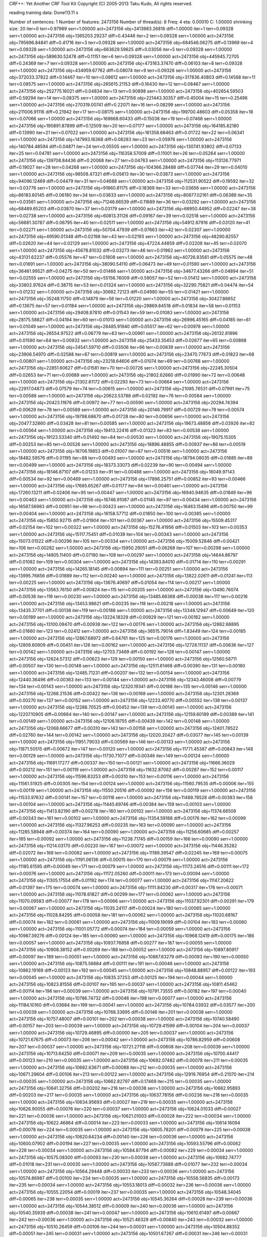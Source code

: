 CRF++: Yet Another CRF Tool Kit
Copyright (C) 2005-2013 Taku Kudo, All rights reserved.

reading training data: 
Done!13.11 s

Number of sentences: 1
Number of features:  2473156
Number of thread(s): 8
Freq:                4
eta:                 0.00010
C:                   1.00000
shrinking size:      20
iter=0 terr=0.97989 serr=1.00000 act=2473156 obj=2413983.26816 diff=1.00000
iter=1 terr=0.09328 serr=1.00000 act=2473156 obj=1365203.29237 diff=0.43446
iter=2 terr=0.09328 serr=1.00000 act=2473156 obj=795696.84841 diff=0.41716
iter=3 terr=0.09328 serr=1.00000 act=2473156 obj=684546.06275 diff=0.13969
iter=4 terr=0.09328 serr=1.00000 act=2473156 obj=663629.59625 diff=0.03056
iter=5 terr=0.09328 serr=1.00000 act=2473156 obj=589630.52478 diff=0.11151
iter=6 terr=0.09328 serr=1.00000 act=2473156 obj=445945.72705 diff=0.24369
iter=7 terr=0.09328 serr=1.00000 act=2473156 obj=473163.37470 diff=0.06103
iter=8 terr=0.09328 serr=1.00000 act=2473156 obj=434959.67762 diff=0.08074
iter=9 terr=0.09328 serr=1.00000 act=2473156 obj=372033.37822 diff=0.14467
iter=10 terr=0.08612 serr=1.00000 act=2473156 obj=317836.40803 diff=0.14568
iter=11 terr=0.08575 serr=1.00000 act=2473156 obj=265615.21153 diff=0.16430
iter=12 terr=0.08467 serr=1.00000 act=2473156 obj=252775.16021 diff=0.04834
iter=13 terr=0.90898 serr=1.00000 act=2473156 obj=402654.59503 diff=0.59294
iter=14 terr=0.08375 serr=1.00000 act=2473156 obj=221443.30357 diff=0.45004
iter=15 terr=0.25496 serr=1.00000 act=2473156 obj=270319.00741 diff=0.22071
iter=16 terr=0.08299 serr=1.00000 act=2473156 obj=211006.91116 diff=0.21942
iter=17 terr=0.08175 serr=1.00000 act=2473156 obj=199700.48603 diff=0.05358
iter=18 terr=0.07066 serr=1.00000 act=2473156 obj=169668.60433 diff=0.15038
iter=19 terr=0.07466 serr=1.00000 act=2473156 obj=190891.87899 diff=0.12509
iter=20 terr=0.07177 serr=1.00000 act=2473156 obj=164185.82180 diff=0.13990
iter=21 terr=0.07022 serr=1.00000 act=2473156 obj=161358.68463 diff=0.01722
iter=22 terr=0.06341 serr=1.00000 act=2473156 obj=147993.16368 diff=0.08283
iter=23 terr=0.05976 serr=1.00000 act=2473156 obj=140784.48594 diff=0.04871
iter=24 terr=0.05505 serr=1.00000 act=2473156 obj=130741.93802 diff=0.07133
iter=25 terr=0.04781 serr=1.00000 act=2473156 obj=116358.57009 diff=0.11001
iter=26 terr=0.05264 serr=1.00000 act=2473156 obj=139708.84436 diff=0.20068
iter=27 terr=0.04763 serr=1.00000 act=2473156 obj=113126.77971 diff=0.19027
iter=28 terr=0.04268 serr=1.00000 act=2473156 obj=104366.28488 diff=0.07744
iter=29 terr=0.04010 serr=1.00000 act=2473156 obj=98508.47321 diff=0.05613
iter=30 terr=0.03873 serr=1.00000 act=2473156 obj=94096.12469 diff=0.04479
iter=31 terr=0.04688 serr=1.00000 act=2473156 obj=112531.90522 diff=0.19592
iter=32 terr=0.03776 serr=1.00000 act=2473156 obj=91860.81175 diff=0.18369
iter=33 terr=0.03656 serr=1.00000 act=2473156 obj=86183.60145 diff=0.06180
iter=34 terr=0.03633 serr=1.00000 act=2473156 obj=80677.02161 diff=0.06389
iter=35 terr=0.03561 serr=1.00000 act=2473156 obj=71246.66539 diff=0.11689
iter=36 terr=0.03292 serr=1.00000 act=2473156 obj=68489.65203 diff=0.03870
iter=37 terr=0.03179 serr=1.00000 act=2473156 obj=66950.44952 diff=0.02247
iter=38 terr=0.02738 serr=1.00000 act=2473156 obj=60813.31126 diff=0.09167
iter=39 terr=0.02518 serr=1.00000 act=2473156 obj=56681.30787 diff=0.06795
iter=40 terr=0.02511 serr=1.00000 act=2473156 obj=54912.67916 diff=0.03120
iter=41 terr=0.02271 serr=1.00000 act=2473156 obj=50704.47939 diff=0.07663
iter=42 terr=0.02307 serr=1.00000 act=2473156 obj=49590.01348 diff=0.02198
iter=43 terr=0.02193 serr=1.00000 act=2473156 obj=48290.82557 diff=0.02620
iter=44 terr=0.02129 serr=1.00000 act=2473156 obj=47224.44859 diff=0.02208
iter=45 terr=0.02070 serr=1.00000 act=2473156 obj=45678.81032 diff=0.03273
iter=46 terr=0.01962 serr=1.00000 act=2473156 obj=43131.62237 diff=0.05576
iter=47 terr=0.01808 serr=1.00000 act=2473156 obj=40726.83561 diff=0.05575
iter=48 terr=0.01691 serr=1.00000 act=2473156 obj=38090.54110 diff=0.06473
iter=49 terr=0.01590 serr=1.00000 act=2473156 obj=36461.99521 diff=0.04275
iter=50 terr=0.01466 serr=1.00000 act=2473156 obj=34677.43266 diff=0.04894
iter=51 terr=0.02555 serr=1.00000 act=2473156 obj=55156.76009 diff=0.59057
iter=52 terr=0.01412 serr=1.00000 act=2473156 obj=33802.97624 diff=0.38715
iter=53 terr=0.01324 serr=1.00000 act=2473156 obj=32290.75821 diff=0.04474
iter=54 terr=0.01232 serr=1.00000 act=2473156 obj=30682.72123 diff=0.04980
iter=55 terr=0.01421 serr=1.00000 act=2473156 obj=35248.11750 diff=0.14879
iter=56 terr=0.01220 serr=1.00000 act=2473156 obj=30427.86652 diff=0.13675
iter=57 terr=0.01184 serr=1.00000 act=2473156 obj=29869.84518 diff=0.01834
iter=58 terr=0.01153 serr=1.00000 act=2473156 obj=29408.87810 diff=0.01543
iter=59 terr=0.01083 serr=1.00000 act=2473156 obj=28175.58827 diff=0.04194
iter=60 terr=0.01013 serr=1.00000 act=2473156 obj=26996.45165 diff=0.04185
iter=61 terr=0.01049 serr=1.00000 act=2473156 obj=28485.91940 diff=0.05517
iter=62 terr=0.00978 serr=1.00000 act=2473156 obj=26554.97522 diff=0.06779
iter=63 terr=0.00961 serr=1.00000 act=2473156 obj=26132.81896 diff=0.01590
iter=64 terr=0.00932 serr=1.00000 act=2473156 obj=25433.35453 diff=0.02677
iter=65 terr=0.00868 serr=1.00000 act=2473156 obj=24541.59710 diff=0.03506
iter=66 terr=0.00839 serr=1.00000 act=2473156 obj=23906.54970 diff=0.02588
iter=67 terr=0.00819 serr=1.00000 act=2473156 obj=23470.77673 diff=0.01823
iter=68 terr=0.00801 serr=1.00000 act=2473156 obj=23218.64606 diff=0.01074
iter=69 terr=0.00768 serr=1.00000 act=2473156 obj=22851.60627 diff=0.01581
iter=70 terr=0.00726 serr=1.00000 act=2473156 obj=22245.30504 diff=0.02653
iter=71 terr=0.00689 serr=1.00000 act=2473156 obj=21802.62660 diff=0.01990
iter=72 terr=0.00648 serr=1.00000 act=2473156 obj=21302.61172 diff=0.02293
iter=73 terr=0.00664 serr=1.00000 act=2473156 obj=22917.04873 diff=0.07579
iter=74 terr=0.00615 serr=1.00000 act=2473156 obj=21085.76531 diff=0.07991
iter=75 terr=0.00588 serr=1.00000 act=2473156 obj=20623.53788 diff=0.02192
iter=76 terr=0.00584 serr=1.00000 act=2473156 obj=20423.11876 diff=0.00972
iter=77 terr=0.00590 serr=1.00000 act=2473156 obj=20294.74394 diff=0.00629
iter=78 terr=0.00589 serr=1.00000 act=2473156 obj=20146.79917 diff=0.00729
iter=79 terr=0.00574 serr=1.00000 act=2473156 obj=19798.68670 diff=0.01728
iter=80 terr=0.00656 serr=1.00000 act=2473156 obj=20477.32860 diff=0.03428
iter=81 terr=0.00585 serr=1.00000 act=2473156 obj=19673.48856 diff=0.03926
iter=82 terr=0.00564 serr=1.00000 act=2473156 obj=19413.22416 diff=0.01323
iter=83 terr=0.00538 serr=1.00000 act=2473156 obj=19123.53340 diff=0.01492
iter=84 terr=0.00530 serr=1.00000 act=2473156 obj=19075.15305 diff=0.00253
iter=85 terr=0.00526 serr=1.00000 act=2473156 obj=18896.48855 diff=0.00937
iter=86 terr=0.00519 serr=1.00000 act=2473156 obj=18706.19853 diff=0.01007
iter=87 terr=0.00516 serr=1.00000 act=2473156 obj=18482.59576 diff=0.01195
iter=88 terr=0.00493 serr=1.00000 act=2473156 obj=18794.08035 diff=0.01685
iter=89 terr=0.00499 serr=1.00000 act=2473156 obj=18373.33073 diff=0.02239
iter=90 terr=0.00494 serr=1.00000 act=2473156 obj=18146.87107 diff=0.01233
iter=91 terr=0.00488 serr=1.00000 act=2473156 obj=18049.97143 diff=0.00534
iter=92 terr=0.00469 serr=1.00000 act=2473156 obj=17896.25751 diff=0.00852
iter=93 terr=0.00466 serr=1.00000 act=2473156 obj=17685.65267 diff=0.01177
iter=94 terr=0.00461 serr=1.00000 act=2473156 obj=17260.13211 diff=0.02406
iter=95 terr=0.00447 serr=1.00000 act=2473156 obj=16940.94635 diff=0.01849
iter=96 terr=0.00463 serr=1.00000 act=2473156 obj=16746.91087 diff=0.01145
iter=97 terr=0.00434 serr=1.00000 act=2473156 obj=16587.56983 diff=0.00951
iter=98 terr=0.00423 serr=1.00000 act=2473156 obj=16463.15498 diff=0.00750
iter=99 terr=0.00404 serr=1.00000 act=2473156 obj=16158.57712 diff=0.01850
iter=100 terr=0.00385 serr=1.00000 act=2473156 obj=15850.92715 diff=0.01904
iter=101 terr=0.00367 serr=1.00000 act=2473156 obj=15509.45317 diff=0.02154
iter=102 terr=0.00322 serr=1.00000 act=2473156 obj=15276.41956 diff=0.01503
iter=103 terr=0.00353 serr=1.00000 act=2473156 obj=15117.75451 diff=0.01039
iter=104 terr=0.00343 serr=1.00000 act=2473156 obj=15073.01522 diff=0.00296
iter=105 terr=0.00334 serr=1.00000 act=2473156 obj=15009.52846 diff=0.00421
iter=106 terr=0.00282 serr=1.00000 act=2473156 obj=15950.29051 diff=0.06268
iter=107 terr=0.00298 serr=1.00000 act=2473156 obj=14805.11400 diff=0.07180
iter=108 terr=0.00297 serr=1.00000 act=2473156 obj=14644.86797 diff=0.01082
iter=109 terr=0.00304 serr=1.00000 act=2473156 obj=14393.84010 diff=0.01714
iter=110 terr=0.00291 serr=1.00000 act=2473156 obj=14265.18145 diff=0.00894
iter=111 terr=0.00251 serr=1.00000 act=2473156 obj=13995.76856 diff=0.01889
iter=112 terr=0.00240 serr=1.00000 act=2473156 obj=13822.02611 diff=0.01241
iter=113 terr=0.00225 serr=1.00000 act=2473156 obj=13676.40697 diff=0.01054
iter=114 terr=0.00217 serr=1.00000 act=2473156 obj=13563.76150 diff=0.00824
iter=115 terr=0.00205 serr=1.00000 act=2473156 obj=13490.76074 diff=0.00538
iter=116 terr=0.00230 serr=1.00000 act=2473156 obj=13485.66368 diff=0.00038
iter=117 terr=0.00216 serr=1.00000 act=2473156 obj=13453.98621 diff=0.00235
iter=118 terr=0.00218 serr=1.00000 act=2473156 obj=13435.37701 diff=0.00138
iter=119 terr=0.00188 serr=1.00000 act=2473156 obj=13348.12947 diff=0.00649
iter=120 terr=0.00189 serr=1.00000 act=2473156 obj=13224.18329 diff=0.00929
iter=121 terr=0.00182 serr=1.00000 act=2473156 obj=13100.09470 diff=0.00938
iter=122 terr=0.00176 serr=1.00000 act=2473156 obj=12882.68895 diff=0.01660
iter=123 terr=0.02412 serr=1.00000 act=2473156 obj=36515.79014 diff=1.83449
iter=124 terr=0.00185 serr=1.00000 act=2473156 obj=12867.68972 diff=0.64761
iter=125 terr=0.00176 serr=1.00000 act=2473156 obj=12809.60909 diff=0.00451
iter=126 terr=0.00162 serr=1.00000 act=2473156 obj=12728.11137 diff=0.00636
iter=127 terr=0.00142 serr=1.00000 act=2473156 obj=12703.73469 diff=0.00192
iter=128 terr=0.00147 serr=1.00000 act=2473156 obj=12624.57312 diff=0.00623
iter=129 terr=0.00150 serr=1.00000 act=2473156 obj=12560.58711 diff=0.00507
iter=130 terr=0.00148 serr=1.00000 act=2473156 obj=12511.61468 diff=0.00390
iter=131 terr=0.00160 serr=1.00000 act=2473156 obj=12485.71231 diff=0.00207
iter=132 terr=0.00154 serr=1.00000 act=2473156 obj=12440.36496 diff=0.00363
iter=133 terr=0.00144 serr=1.00000 act=2473156 obj=12343.46008 diff=0.00779
iter=134 terr=0.00143 serr=1.00000 act=2473156 obj=12320.19341 diff=0.00188
iter=135 terr=0.00146 serr=1.00000 act=2473156 obj=12268.21536 diff=0.00422
iter=136 terr=0.00168 serr=1.00000 act=2473156 obj=12301.28369 diff=0.00270
iter=137 terr=0.00152 serr=1.00000 act=2473156 obj=12233.40770 diff=0.00552
iter=138 terr=0.00137 serr=1.00000 act=2473156 obj=12288.70525 diff=0.00452
iter=139 terr=0.00145 serr=1.00000 act=2473156 obj=12207.10905 diff=0.00664
iter=140 terr=0.00147 serr=1.00000 act=2473156 obj=12159.60189 diff=0.00389
iter=141 terr=0.00149 serr=1.00000 act=2473156 obj=12106.19755 diff=0.00439
iter=142 terr=0.00148 serr=1.00000 act=2473156 obj=12068.66677 diff=0.00310
iter=143 terr=0.00158 serr=1.00000 act=2473156 obj=12401.78522 diff=0.02760
iter=144 terr=0.00142 serr=1.00000 act=2473156 obj=12020.20427 diff=0.03077
iter=145 terr=0.00139 serr=1.00000 act=2473156 obj=11951.79033 diff=0.00569
iter=146 terr=0.00133 serr=1.00000 act=2473156 obj=11871.50515 diff=0.00672
iter=147 terr=0.00120 serr=1.00000 act=2473156 obj=11771.45387 diff=0.00843
iter=148 terr=0.00129 serr=1.00000 act=2473156 obj=11730.71077 diff=0.00346
iter=149 terr=0.00124 serr=1.00000 act=2473156 obj=11691.17277 diff=0.00337
iter=150 terr=0.00121 serr=1.00000 act=2473156 obj=11666.36029 diff=0.00212
iter=151 terr=0.00119 serr=1.00000 act=2473156 obj=11632.87062 diff=0.00287
iter=152 terr=0.00117 serr=1.00000 act=2473156 obj=11596.83253 diff=0.00310
iter=153 terr=0.00116 serr=1.00000 act=2473156 obj=11561.51925 diff=0.00305
iter=154 terr=0.00124 serr=1.00000 act=2473156 obj=11560.79535 diff=0.00006
iter=155 terr=0.00119 serr=1.00000 act=2473156 obj=11550.20516 diff=0.00092
iter=156 terr=0.00119 serr=1.00000 act=2473156 obj=11533.97632 diff=0.00141
iter=157 terr=0.00116 serr=1.00000 act=2473156 obj=11489.78528 diff=0.00383
iter=158 terr=0.00104 serr=1.00000 act=2473156 obj=11445.69746 diff=0.00384
iter=159 terr=0.00103 serr=1.00000 act=2473156 obj=11413.82190 diff=0.00278
iter=160 terr=0.00102 serr=1.00000 act=2473156 obj=11374.66509 diff=0.00343
iter=161 terr=0.00102 serr=1.00000 act=2473156 obj=11354.59188 diff=0.00176
iter=162 terr=0.00099 serr=1.00000 act=2473156 obj=11327.96253 diff=0.00235
iter=163 terr=0.00090 serr=1.00000 act=2473156 obj=11285.58948 diff=0.00374
iter=164 terr=0.00090 serr=1.00000 act=2473156 obj=11256.60685 diff=0.00257
iter=165 terr=0.00092 serr=1.00000 act=2473156 obj=11238.71745 diff=0.00159
iter=166 terr=0.00090 serr=1.00000 act=2473156 obj=11214.03170 diff=0.00220
iter=167 terr=0.00072 serr=1.00000 act=2473156 obj=11446.35282 diff=0.02072
iter=168 terr=0.00082 serr=1.00000 act=2473156 obj=11189.39547 diff=0.02245
iter=169 terr=0.00075 serr=1.00000 act=2473156 obj=11191.06136 diff=0.00015
iter=170 terr=0.00079 serr=1.00000 act=2473156 obj=11185.61595 diff=0.00049
iter=171 terr=0.00079 serr=1.00000 act=2473156 obj=11173.24516 diff=0.00111
iter=172 terr=0.00076 serr=1.00000 act=2473156 obj=11172.05260 diff=0.00011
iter=173 terr=0.00094 serr=1.00000 act=2473156 obj=11305.17554 diff=0.01192
iter=174 terr=0.00077 serr=1.00000 act=2473156 obj=11147.20622 diff=0.01397
iter=175 terr=0.00074 serr=1.00000 act=2473156 obj=11111.84230 diff=0.00317
iter=176 terr=0.00071 serr=1.00000 act=2473156 obj=11078.61827 diff=0.00299
iter=177 terr=0.00062 serr=1.00000 act=2473156 obj=11070.09583 diff=0.00077
iter=178 terr=0.00066 serr=1.00000 act=2473156 obj=11037.92301 diff=0.00291
iter=179 terr=0.00067 serr=1.00000 act=2473156 obj=11035.24117 diff=0.00024
iter=180 terr=0.00065 serr=1.00000 act=2473156 obj=11028.84295 diff=0.00058
iter=181 terr=0.00062 serr=1.00000 act=2473156 obj=11020.68167 diff=0.00074
iter=182 terr=0.00061 serr=1.00000 act=2473156 obj=11009.19099 diff=0.00104
iter=183 terr=0.00060 serr=1.00000 act=2473156 obj=11001.05772 diff=0.00074
iter=184 terr=0.00059 serr=1.00000 act=2473156 obj=10987.39276 diff=0.00124
iter=185 terr=0.00060 serr=1.00000 act=2473156 obj=10968.12419 diff=0.00175
iter=186 terr=0.00057 serr=1.00000 act=2473156 obj=10937.76858 diff=0.00277
iter=187 terr=0.00055 serr=1.00000 act=2473156 obj=10908.38152 diff=0.00269
iter=188 terr=0.00052 serr=1.00000 act=2473156 obj=10897.80917 diff=0.00097
iter=189 terr=0.00051 serr=1.00000 act=2473156 obj=10887.63279 diff=0.00093
iter=190 terr=0.00050 serr=1.00000 act=2473156 obj=10875.56684 diff=0.00111
iter=191 terr=0.00046 serr=1.00000 act=2473156 obj=10862.19169 diff=0.00123
iter=192 terr=0.00045 serr=1.00000 act=2473156 obj=10848.88957 diff=0.00122
iter=193 terr=0.00045 serr=1.00000 act=2473156 obj=10835.37253 diff=0.00125
iter=194 terr=0.00044 serr=1.00000 act=2473156 obj=10823.81556 diff=0.00107
iter=195 terr=0.00037 serr=1.00000 act=2473156 obj=10811.45462 diff=0.00114
iter=196 terr=0.00039 serr=1.00000 act=2473156 obj=10791.73555 diff=0.00182
iter=197 terr=0.00040 serr=1.00000 act=2473156 obj=10786.74732 diff=0.00046
iter=198 terr=0.00077 serr=1.00000 act=2473156 obj=11184.10160 diff=0.03684
iter=199 terr=0.00041 serr=1.00000 act=2473156 obj=10784.03932 diff=0.03577
iter=200 terr=0.00039 serr=1.00000 act=2473156 obj=10768.33695 diff=0.00146
iter=201 terr=0.00038 serr=1.00000 act=2473156 obj=10757.48007 diff=0.00101
iter=202 terr=0.00038 serr=1.00000 act=2473156 obj=10740.58490 diff=0.00157
iter=203 terr=0.00039 serr=1.00000 act=2473156 obj=10729.41599 diff=0.00104
iter=204 terr=0.00037 serr=1.00000 act=2473156 obj=10729.46895 diff=0.00000
iter=205 terr=0.00037 serr=1.00000 act=2473156 obj=10721.67675 diff=0.00073
iter=206 terr=0.00042 serr=1.00000 act=2473156 obj=10786.82959 diff=0.00608
iter=207 terr=0.00037 serr=1.00000 act=2473156 obj=10721.27118 diff=0.00608
iter=208 terr=0.00036 serr=1.00000 act=2473156 obj=10713.64250 diff=0.00071
iter=209 terr=0.00035 serr=1.00000 act=2473156 obj=10700.44417 diff=0.00123
iter=210 terr=0.00035 serr=1.00000 act=2473156 obj=10692.07482 diff=0.00078
iter=211 terr=0.00035 serr=1.00000 act=2473156 obj=10682.63671 diff=0.00088
iter=212 terr=0.00035 serr=1.00000 act=2473156 obj=10671.29604 diff=0.00106
iter=213 terr=0.00122 serr=1.00000 act=2473156 obj=12919.76954 diff=0.21070
iter=214 terr=0.00035 serr=1.00000 act=2473156 obj=10662.82797 diff=0.17469
iter=215 terr=0.00035 serr=1.00000 act=2473156 obj=10641.32756 diff=0.00202
iter=216 terr=0.00038 serr=1.00000 act=2473156 obj=10662.95893 diff=0.00203
iter=217 terr=0.00035 serr=1.00000 act=2473156 obj=10637.78156 diff=0.00236
iter=218 terr=0.00035 serr=1.00000 act=2473156 obj=10634.95693 diff=0.00027
iter=219 terr=0.00035 serr=1.00000 act=2473156 obj=10626.90055 diff=0.00076
iter=220 terr=0.00037 serr=1.00000 act=2473156 obj=10624.01033 diff=0.00027
iter=221 terr=0.00036 serr=1.00000 act=2473156 obj=10621.01003 diff=0.00028
iter=222 terr=0.00034 serr=1.00000 act=2473156 obj=10622.46864 diff=0.00014
iter=223 terr=0.00033 serr=1.00000 act=2473156 obj=10614.16094 diff=0.00078
iter=224 terr=0.00035 serr=1.00000 act=2473156 obj=10605.78201 diff=0.00079
iter=225 terr=0.00038 serr=1.00000 act=2473156 obj=10620.64234 diff=0.00140
iter=226 terr=0.00036 serr=1.00000 act=2473156 obj=10600.07902 diff=0.00194
iter=227 terr=0.00035 serr=1.00000 act=2473156 obj=10593.55796 diff=0.00062
iter=228 terr=0.00034 serr=1.00000 act=2473156 obj=10584.87794 diff=0.00082
iter=229 terr=0.00034 serr=1.00000 act=2473156 obj=10575.08300 diff=0.00093
iter=230 terr=0.00038 serr=1.00000 act=2473156 obj=10682.74777 diff=0.01018
iter=231 terr=0.00035 serr=1.00000 act=2473156 obj=10567.73689 diff=0.01077
iter=232 terr=0.00034 serr=1.00000 act=2473156 obj=10564.29448 diff=0.00033
iter=233 terr=0.00036 serr=1.00000 act=2473156 obj=10574.86987 diff=0.00100
iter=234 terr=0.00035 serr=1.00000 act=2473156 obj=10556.56835 diff=0.00173
iter=235 terr=0.00034 serr=1.00000 act=2473156 obj=10553.18013 diff=0.00032
iter=236 terr=0.00036 serr=1.00000 act=2473156 obj=10555.22054 diff=0.00019
iter=237 terr=0.00035 serr=1.00000 act=2473156 obj=10548.34045 diff=0.00065
iter=238 terr=0.00035 serr=1.00000 act=2473156 obj=10545.36264 diff=0.00028
iter=239 terr=0.00036 serr=1.00000 act=2473156 obj=10544.38512 diff=0.00009
iter=240 terr=0.00036 serr=1.00000 act=2473156 obj=10540.35939 diff=0.00038
iter=241 terr=0.00047 serr=1.00000 act=2473156 obj=10610.61497 diff=0.00667
iter=242 terr=0.00036 serr=1.00000 act=2473156 obj=10521.46329 diff=0.00840
iter=243 terr=0.00032 serr=1.00000 act=2473156 obj=10510.26459 diff=0.00106
iter=244 terr=0.00031 serr=1.00000 act=2473156 obj=10504.88352 diff=0.00051
iter=245 terr=0.00031 serr=1.00000 act=2473156 obj=10501.67267 diff=0.00031
iter=246 terr=0.00031 serr=1.00000 act=2473156 obj=10501.05639 diff=0.00006
iter=247 terr=0.00031 serr=1.00000 act=2473156 obj=10497.77846 diff=0.00031
iter=248 terr=0.00032 serr=1.00000 act=2473156 obj=10497.30136 diff=0.00005
iter=249 terr=0.00031 serr=1.00000 act=2473156 obj=10496.24732 diff=0.00010
iter=250 terr=0.00031 serr=1.00000 act=2473156 obj=10496.38762 diff=0.00001
iter=251 terr=0.00030 serr=1.00000 act=2473156 obj=10492.76186 diff=0.00035
iter=252 terr=0.00032 serr=1.00000 act=2473156 obj=10485.16802 diff=0.00072
iter=253 terr=0.00032 serr=1.00000 act=2473156 obj=10482.86484 diff=0.00022
iter=254 terr=0.00031 serr=1.00000 act=2473156 obj=10477.80679 diff=0.00048
iter=255 terr=0.00032 serr=1.00000 act=2473156 obj=10472.72412 diff=0.00049
iter=256 terr=0.00032 serr=1.00000 act=2473156 obj=10472.22042 diff=0.00005
iter=257 terr=0.00032 serr=1.00000 act=2473156 obj=10469.56775 diff=0.00025
iter=258 terr=0.00030 serr=1.00000 act=2473156 obj=10468.82242 diff=0.00007
iter=259 terr=0.00031 serr=1.00000 act=2473156 obj=10465.37294 diff=0.00033
iter=260 terr=0.00031 serr=1.00000 act=2473156 obj=10464.87232 diff=0.00005
iter=261 terr=0.00031 serr=1.00000 act=2473156 obj=10463.39563 diff=0.00014
iter=262 terr=0.00032 serr=1.00000 act=2473156 obj=10466.43349 diff=0.00029
iter=263 terr=0.00032 serr=1.00000 act=2473156 obj=10463.20825 diff=0.00031
iter=264 terr=0.00031 serr=1.00000 act=2473156 obj=10462.61626 diff=0.00006
iter=265 terr=0.00031 serr=1.00000 act=2473156 obj=10461.60971 diff=0.00010
iter=266 terr=0.00031 serr=1.00000 act=2473156 obj=10461.12243 diff=0.00005

Done!2798.66 s

